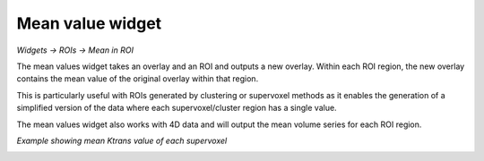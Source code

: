 Mean value widget
=================

*Widgets -> ROIs -> Mean in ROI*

The mean values widget takes an overlay and an ROI and outputs a new overlay. Within each ROI
region, the new overlay contains the mean value of the original overlay within that region.

This is particularly useful with ROIs generated by clustering or supervoxel methods as it enables the generation
of a simplified version of the data where each supervoxel/cluster region has a single value.

The mean values widget also works with 4D data and will output the mean volume series for each ROI region.

*Example showing mean Ktrans value of each supervoxel*

.. image:: /screenshots/mean_values.jpg
